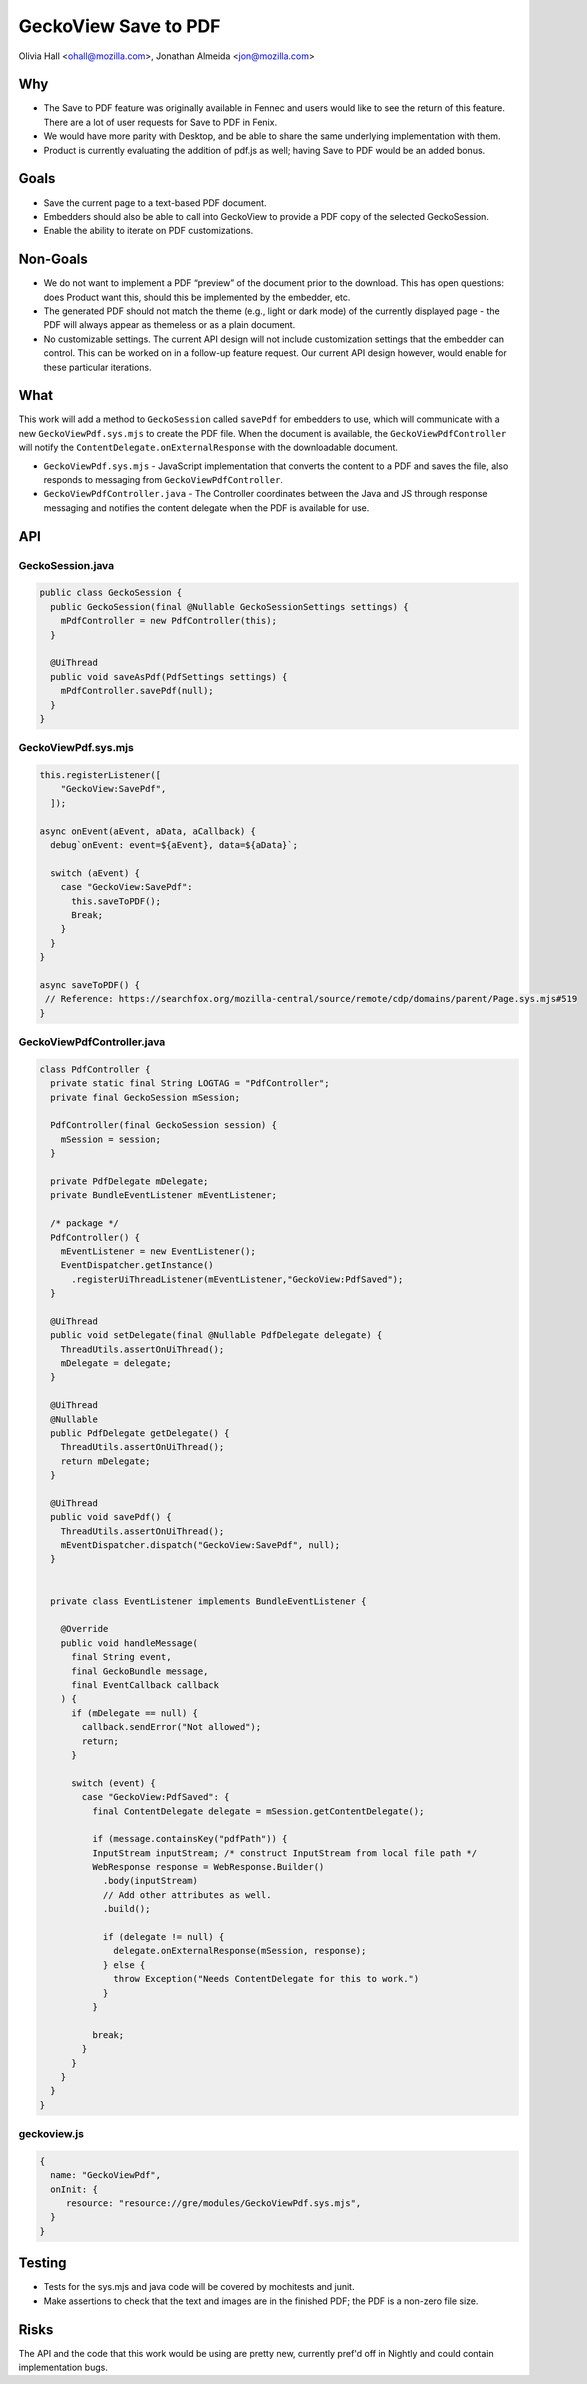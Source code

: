 GeckoView Save to PDF
=====================

Olivia Hall <ohall@mozilla.com>, Jonathan Almeida <jon@mozilla.com>

Why
---

- The Save to PDF feature was originally available in Fennec and users would
  like to see the return of this feature. There are a lot of user requests for
  Save to PDF in Fenix.
- We would have more parity with Desktop, and be able to share the same
  underlying implementation with them.
- Product is currently evaluating the addition of pdf.js as well; having Save
  to PDF would be an added bonus.

Goals
-----

- Save the current page to a text-based PDF document.
- Embedders should also be able to call into GeckoView to provide a PDF copy of
  the selected GeckoSession.
- Enable the ability to iterate on PDF customizations.

Non-Goals
---------

- We do not want to implement a PDF “preview” of the document prior to the
  download. This has open questions: does Product want this, should this be
  implemented by the embedder, etc.
- The generated PDF should not match the theme (e.g., light or dark mode) of
  the currently displayed page - the PDF will always appear as themeless or as
  a plain document.
- No customizable settings. The current API design will not include
  customization settings that the embedder can control. This can be worked on
  in a follow-up feature request. Our current API design however, would enable
  for these particular iterations.

What
----

This work will add a method to ``GeckoSession`` called ``savePdf`` for
embedders to use, which will communicate with a new ``GeckoViewPdf.sys.mjs`` to
create the PDF file. When the document is available, the
``GeckoViewPdfController`` will notify the
``ContentDelegate.onExternalResponse`` with the downloadable document.

- ``GeckoViewPdf.sys.mjs`` - JavaScript implementation that converts the content to
  a PDF and saves the file, also responds to messaging from
  ``GeckoViewPdfController``.
- ``GeckoViewPdfController.java`` - The Controller coordinates between the Java
  and JS through response messaging and notifies the content delegate when the
  PDF is available for use.

API
---

GeckoSession.java
^^^^^^^^^^^^^^^^^

.. code:: java

  public class GeckoSession {
    public GeckoSession(final @Nullable GeckoSessionSettings settings) {
      mPdfController = new PdfController(this);
    }

    @UiThread
    public void saveAsPdf(PdfSettings settings) {
      mPdfController.savePdf(null);
    }
  }


GeckoViewPdf.sys.mjs
^^^^^^^^^^^^^^^^^^^^
.. code:: java

  this.registerListener([
      "GeckoView:SavePdf",
    ]);

  async onEvent(aEvent, aData, aCallback) {
    debug`onEvent: event=${aEvent}, data=${aData}`;

    switch (aEvent) {
      case "GeckoView:SavePdf":
        this.saveToPDF();
        Break;
      }
    }
  }

  async saveToPDF() {
   // Reference: https://searchfox.org/mozilla-central/source/remote/cdp/domains/parent/Page.sys.mjs#519
  }


GeckoViewPdfController.java
^^^^^^^^^^^^^^^^^^^^^^^^^^^^^
.. code:: java

  class PdfController {
    private static final String LOGTAG = "PdfController";
    private final GeckoSession mSession;

    PdfController(final GeckoSession session) {
      mSession = session;
    }

    private PdfDelegate mDelegate;
    private BundleEventListener mEventListener;

    /* package */
    PdfController() {
      mEventListener = new EventListener();
      EventDispatcher.getInstance()
        .registerUiThreadListener(mEventListener,"GeckoView:PdfSaved");
    }

    @UiThread
    public void setDelegate(final @Nullable PdfDelegate delegate) {
      ThreadUtils.assertOnUiThread();
      mDelegate = delegate;
    }

    @UiThread
    @Nullable
    public PdfDelegate getDelegate() {
      ThreadUtils.assertOnUiThread();
      return mDelegate;
    }

    @UiThread
    public void savePdf() {
      ThreadUtils.assertOnUiThread();
      mEventDispatcher.dispatch("GeckoView:SavePdf", null);
    }


    private class EventListener implements BundleEventListener {

      @Override
      public void handleMessage(
        final String event,
        final GeckoBundle message,
        final EventCallback callback
      ) {
        if (mDelegate == null) {
          callback.sendError("Not allowed");
          return;
        }

        switch (event) {
          case "GeckoView:PdfSaved": {
            final ContentDelegate delegate = mSession.getContentDelegate();

            if (message.containsKey("pdfPath")) {
            InputStream inputStream; /* construct InputStream from local file path */
            WebResponse response = WebResponse.Builder()
              .body(inputStream)
              // Add other attributes as well.
              .build();

              if (delegate != null) {
                delegate.onExternalResponse(mSession, response);
              } else {
                throw Exception("Needs ContentDelegate for this to work.")
              }
            }

            break;
          }
        }
      }
    }
  }

geckoview.js
^^^^^^^^^^^^
.. code:: java

  {
    name: "GeckoViewPdf",
    onInit: {
       resource: "resource://gre/modules/GeckoViewPdf.sys.mjs",
    }
  }


Testing
-------

- Tests for the sys.mjs and java code will be covered by mochitests and junit.
- Make assertions to check that the text and images are in the finished PDF;
  the PDF is a non-zero file size.

Risks
-----

The API and the code that this work would be using are pretty new, currently
pref'd off in Nightly and could contain implementation bugs.
